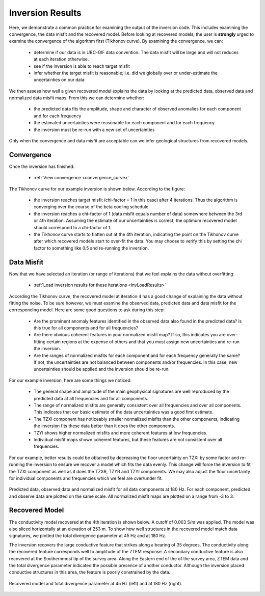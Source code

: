 .. _comprehensive_workflow_ztem_7:


Inversion Results
=================

Here, we demonstrate a common practice for examining the output of the inversion code. This includes examining the convergence, the data misfit and the recovered model. Before looking at recovered models, the user is **strongly** urged to examine the convergence of the algorithm first (Tikhonov curve). By examining the convergence, we can:

	- determine if our data is in UBC-GIF data convention. The data misfit will be large and will not reduces at each iteration otherwise.
	- see if the inversion is able to reach target misfit
	- infer whether the target misfit is reasonable; i.e. did we globally over or under-estimate the uncertainties on our data

We then assess how well a given recovered model explains the data by looking at the predicted data, observed data and normalized data misfit maps. From this we can determine whether:

	- the predicted data fits the amplitude, shape and character of observed anomalies for each component and for each frequency
	- the estimated uncertainties were reasonable for each component and for each frequency.
	- the inversion must be re-run with a new set of uncertainties

Only when the convergence and data misfit are acceptable can we infer geological structures from recovered models.



Convergence
^^^^^^^^^^^

Once the inversion has finished:

	- :ref:`View convergence <convergence_curve>`

The Tikhonov curve for our example inversion is shown below. According to the figure:

	- the inversion reaches target misfit (chi-factor = 1 in this case) after 4 iterations. Thus the algorithm is converging over the course of the beta cooling schedule.
	- the inversion reaches a chi-factor of 1 (data misfit equals number of data) somewhere between the 3rd or 4th iteration. Assuming the estimate of our uncertainties is correct, the optimum recovered model should correspond to a chi-factor of 1.
	- the Tikhonov curve starts to flatten out at the 4th iteration, indicating the point on the Tikhonov curve after which recovered models start to over-fit the data. You may choose to verify this by setting the chi factor to something like 0.5 and re-running the inversion.

.. figure:: images/convergence.PNG
    :align: center
    :width: 500

Data Misfit
^^^^^^^^^^^

Now that we have selected an iteration (or range of iterations) that we feel explains the data without overfitting:

    - :ref:`Load inversion results for these iterations <invLoadResults>`

According the Tikhonov curve, the recovered model at iteration 4 has a good change of explaining the data without fitting the noise. To be sure however, we must examine the observed data, predicted data and data misfit for the corresponding model. Here are some good questions to ask during this step:

	- Are the prominent anomaly features identified in the observed data also found in the predicted data? Is this true for all components and for all frequencies?
	- Are there obvious coherent features in your normalized misfit map? If so, this indicates you are over-fitting certain regions at the expense of others and that you must assign new uncertainties and re-run the inversion.
	- Are the ranges of normalized misfits for each component and for each frequency generally the same? If not, the uncertainties are not balanced between components and/or frequencies. In this case, new uncertainties should be applied and the inversion should be re-run.

For our example inversion, here are some things we noticed:

	- The general shape and amplitude of the main geophysical signatures are well reproduced by the predicted data at all frequencies and for all components.
	- The range of normalized misfits are generally consistent over all frequencies and over all components. This indicates that our basic estimate of the data uncertainties was a good first estimate.
	- The TZXI component has noticeably smaller normalized misfits than the other components, indicating the inversion fits these data better than it does the other components.
	- TZYI shows higher normalized misfits and more coherent features at low frequencies.
	- Individual misfit maps shown coherent features, but these features are not consistent over all frequencies.
	

For our example, better results could be obtained by decreasing the floor uncertainty on TZXI by some factor and re-running the inversion to ensure we recover a model which fits the data evenly. This change will force the inversion to fit the TZXI component as well as it does the TZXR, TZYR and TZYI components. We may also adjust the floor uncertainty for individual components and frequencies which we feel are over/under fit.


.. figure:: images/misfit.png
    :align: center
    :width: 700

    Predicted data, observed data and normalized misfit for all data components at 180 Hz. For each component, predicted and observe data are plotted on the same scale. All normalized misfit maps are plotted on a range from -3 to 3.


Recovered Model
^^^^^^^^^^^^^^^

The conductivity model recovered at the 4th iteration is shown below. A cutoff of 0.003 S/m was applied. The model was also sliced horizontally at an elevation of 253 m. To show how well structures in the recovered model match data signatures, we plotted the total divergence parameter at 45 Hz and at 180 Hz.

The inversion recovers the large conductive feature that strikes along a bearing of 35 degrees. The conductivity along the recovered feature corresponds well to amplitude of the ZTEM response. A secondary conductive feature is also recovered at the Southernmost tip of the survey area. Along the Eastern end of the of the survey area, ZTEM data and the total divergence parameter indicated the possible presence of another conductor. Although the inversion placed conductive structures in this area, the feature is poorly constrained by the data. 


.. figure:: images/recovered_001_iter4.png
    :align: center
    :width: 700

    Recovered model and total divergence parameter at 45 Hz (left) and at 180 Hz (right).



